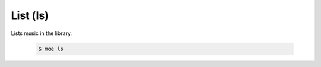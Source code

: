 #########
List (ls)
#########
Lists music in the library.

    .. code-block:: bash

       $ moe ls
